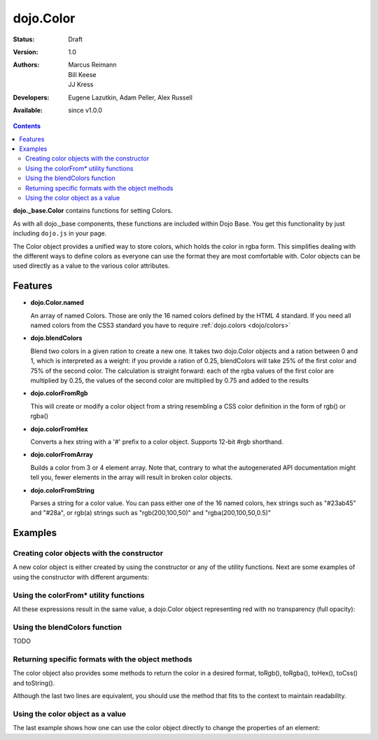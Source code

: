 .. _dojo/Color:

================
dojo.Color
================

:Status: Draft
:Version: 1.0
:Authors: Marcus Reimann, Bill Keese, JJ Kress
:Developers: Eugene Lazutkin, Adam Peller, Alex Russell
:Available: since v1.0.0

.. contents::
    :depth: 2


**dojo._base.Color** contains functions for setting Colors.

As with all dojo._base components, these functions are included within Dojo Base. You get this functionality by just including ``dojo.js`` in your page.

The Color object provides a unified way to store colors, which holds the color in rgba form. This simplifies dealing with the different ways to define colors as everyone can use the format they are most comfortable with. Color objects can be used directly as a value to the various color attributes.


Features
========

* **dojo.Color.named**

  An array of named Colors. Those are only the 16 named colors defined by the HTML 4 standard. If you need all named colors from the CSS3 standard you have to require :ref:`dojo.colors <dojo/colors>`

* **dojo.blendColors**

  Blend two colors in a given ration to create a new one. It takes two dojo.Color objects and a ration between 0 and 1, which is interpreted as a weight: if you provide a ration of 0.25, blendColors will take 25% of the first color and 75% of the second color. The calculation is straight forward: each of the rgba values of the first color are multiplied by 0.25, the values of the second color are multiplied by 0.75 and added to the results

* **dojo.colorFromRgb**

  This will create or modify a color object from a string resembling a CSS color definition in the form of rgb() or rgba()

* **dojo.colorFromHex**

  Converts a hex string with a '#' prefix to a color object. Supports 12-bit #rgb shorthand.

* **dojo.colorFromArray**

  Builds a color from 3 or 4 element array. Note that, contrary to what the autogenerated API documentation might tell you, fewer elements in the array will result in broken color objects.

* **dojo.colorFromString**

  Parses a string for a color value. You can pass either one of the 16 named colors, hex strings such as "#23ab45" and "#28a", or rgb(a) strings such as "rgb(200,100,50)" and "rgba(200,100,50,0.5)"

Examples
========

Creating color objects with the constructor
-------------------------------------------

A new color object is either created by using the constructor or any of the utility functions. Next are some examples of using the constructor with different arguments:

.. js ::

  // Creates an empty color object for later use
  var emptyColor = new dojo.Color();
  
  // Constructor accepts named colors
  var namedColor = new dojo.Color("purple");
  
  // Hex Strings work also
  var hexColor = new dojo.Color("#cdefa0");
  
  // One can also pass arrays containing 3 or 4 values
  var a3Color = new dojo.Color([123,123,234]);
  var a4Color = new dojo.Color([123,123,234,0.6]);
  
  // Finally, objects with r,g,b and a values work as well
  var objColor = new dojo.Color({r:23,g:45,b:67,a:0.7});

Using the colorFrom* utility functions
--------------------------------------

All these expressions result in the same value, a dojo.Color object representing red with no transparency (full opacity):

.. js ::

  dojo.colorFromHex("#FF0000")

.. js ::

  dojo.colorFromHex("#F00")

.. js ::

  dojo.colorFromArray([255, 0, 0])

.. js ::

  dojo.colorFromArray([255, 0, 0, 1])

.. js ::

  dojo.colorFromRgb("rgb(255, 0, 0)")

.. js ::

  dojo.colorFromRgb("rgba(255, 0, 0, 1)")

.. js ::

  dojo.colorFromString("red")
  // as mentioned above, you could also pass a hex string or an rgb(a) string

Using the blendColors function
------------------------------

TODO

Returning specific formats with the object methods
--------------------------------------------------

The color object also provides some methods to return the color in a desired format, toRgb(), toRgba(), toHex(), toCss() and toString().

.. js ::

  // First create a color object, containing red
  var myColor = dojo.colorFromString("red");
  
  // Now return the color with the object methods
  myColor.toRgb();  // returns the Array [255,0,0]
  myColor.toRgba(); // returns the Array [255,0,0,1]
  myColor.toHex(); // returns the String "#ff0000"
  myColor.toCss(false); // returns the String "rgb(255,0,0)"
  myColor.toCss(true); // returns the String "rgba(255,0,0,1)"
  myColor.toString(); // returns the String "rgba(255,0,0,1)"
  
Although the last two lines are equivalent, you should use the method that fits to the context to maintain readability.

Using the color object as a value
---------------------------------

The last example shows how one can use the color object directly to change the properties of an element:

.. js ::

  var myColor = dojo.colorFromString("red");
  dojo.style("someId", "backgroundColor", myColor);
  // This changes the background-color of the element "someId" to the color specified in myColor
